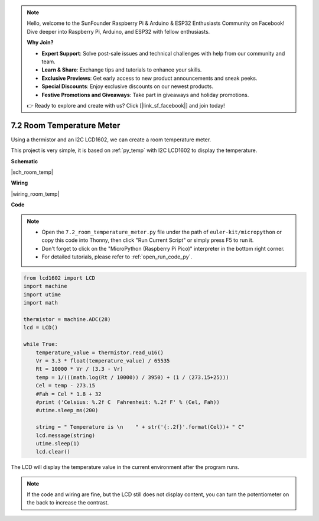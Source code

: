 .. note::

    Hello, welcome to the SunFounder Raspberry Pi & Arduino & ESP32 Enthusiasts Community on Facebook! Dive deeper into Raspberry Pi, Arduino, and ESP32 with fellow enthusiasts.

    **Why Join?**

    - **Expert Support**: Solve post-sale issues and technical challenges with help from our community and team.
    - **Learn & Share**: Exchange tips and tutorials to enhance your skills.
    - **Exclusive Previews**: Get early access to new product announcements and sneak peeks.
    - **Special Discounts**: Enjoy exclusive discounts on our newest products.
    - **Festive Promotions and Giveaways**: Take part in giveaways and holiday promotions.

    👉 Ready to explore and create with us? Click [|link_sf_facebook|] and join today!

.. _py_room_temp:

7.2 Room Temperature Meter
======================================

Using a thermistor and an I2C LCD1602, we can create a room temperature meter.

This project is very simple, it is based on :ref:`py_temp` with I2C LCD1602 to display the temperature.


**Schematic**

|sch_room_temp|


**Wiring**

|wiring_room_temp|

**Code**

.. note::

    * Open the ``7.2_room_temperature_meter.py`` file under the path of ``euler-kit/micropython`` or copy this code into Thonny, then click "Run Current Script" or simply press F5 to run it.

    * Don't forget to click on the "MicroPython (Raspberry Pi Pico)" interpreter in the bottom right corner. 

    * For detailed tutorials, please refer to :ref:`open_run_code_py`.


.. code-block:: python

    from lcd1602 import LCD
    import machine
    import utime
    import math

    thermistor = machine.ADC(28)
    lcd = LCD()

    while True:
        temperature_value = thermistor.read_u16()
        Vr = 3.3 * float(temperature_value) / 65535
        Rt = 10000 * Vr / (3.3 - Vr)
        temp = 1/(((math.log(Rt / 10000)) / 3950) + (1 / (273.15+25)))
        Cel = temp - 273.15
        #Fah = Cel * 1.8 + 32
        #print ('Celsius: %.2f C  Fahrenheit: %.2f F' % (Cel, Fah))
        #utime.sleep_ms(200)

        string = " Temperature is \n    " + str('{:.2f}'.format(Cel))+ " C"
        lcd.message(string)
        utime.sleep(1)
        lcd.clear()

The LCD will display the temperature value in the current environment after the program runs.

.. note:: 
    If the code and wiring are fine, but the LCD still does not display content, you can turn the potentiometer on the back to increase the contrast.
